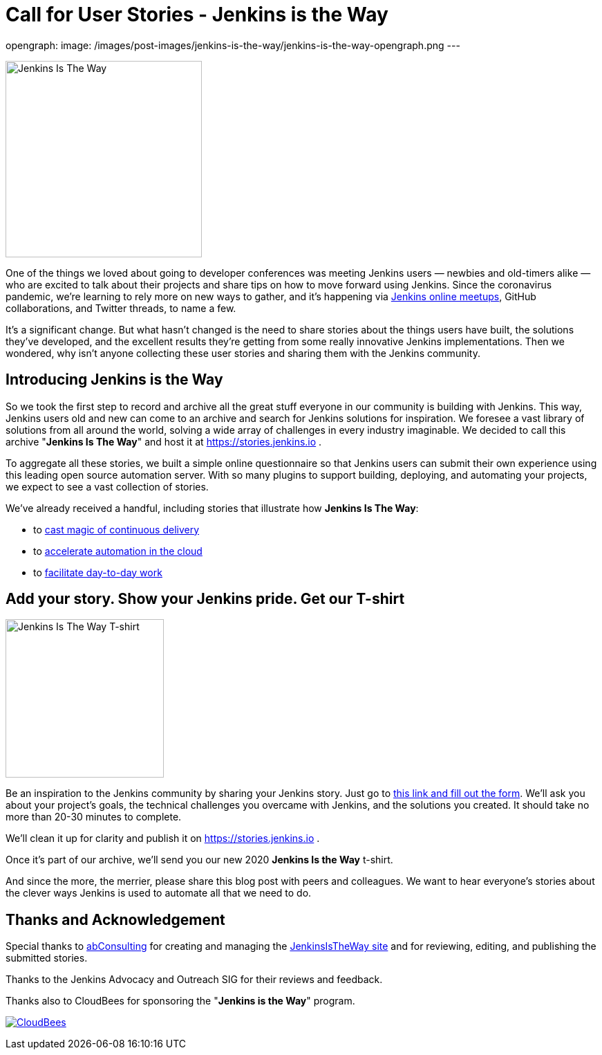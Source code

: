= Call for User Stories - Jenkins is the Way
:page-tags: announcement, outreach-programs, advocacy-and-outreach

:page-author: alyssat, markewaite
opengraph:
  image: /images/post-images/jenkins-is-the-way/jenkins-is-the-way-opengraph.png
---

image:/images/post-images/jenkins-is-the-way/jenkins-is-the-way.png[Jenkins Is The Way, role=center, float=right, height=284]

One of the things we loved about going to developer conferences was meeting Jenkins users — newbies and old-timers alike — who are excited to talk about their projects and share tips on how to move forward using Jenkins.
Since the coronavirus pandemic, we're learning to rely more on new ways to gather, and it's happening via link:/events/online-meetup/[Jenkins online meetups], GitHub collaborations, and Twitter threads, to name a few.

It's a significant change.
But what hasn't changed is the need to share stories about the things users have built, the solutions they've developed, and the excellent results they're getting from some really innovative Jenkins implementations.
Then we wondered, why isn't anyone collecting these user stories and sharing them with the Jenkins community.

== Introducing Jenkins is the Way

So we took the first step to record and archive all the great stuff everyone in our community is building with Jenkins.
This way, Jenkins users old and new can come to an archive and search for Jenkins solutions for inspiration.
We foresee a vast library of solutions from all around the world, solving a wide array of challenges in every industry imaginable.
We decided to call this archive "*Jenkins Is The Way*" and host it at https://stories.jenkins.io .

To aggregate all these stories, we built a simple online questionnaire so that Jenkins users can submit their own experience using this leading open source automation server.
With so many plugins to support building, deploying, and automating your projects, we expect to see a vast collection of stories.

We've already received a handful, including stories that illustrate how *Jenkins Is The Way*:

* to link:https://stories.jenkins.io/user-story/to-cast-magic-of-continuous-delivery/[cast magic of continuous delivery]
* to link:https://stories.jenkins.io/user-story/to-accelerate-automation-in-the-cloud/[accelerate automation in the cloud]
* to link:https://stories.jenkins.io/user-story/to-facilitate-day-to-day-work/[facilitate day-to-day work]

== Add your story. Show your Jenkins pride. Get our T-shirt

image:/images/post-images/jenkins-is-the-way/jenkins-is-the-way-t-shirt.png[Jenkins Is The Way T-shirt, role=center, float=left, height=229]

Be an inspiration to the Jenkins community by sharing your Jenkins story.
Just go to link:https://www.surveymonkey.com/r/JenkinsIsTheWay[this link and fill out the form].
We'll ask you about your project's goals, the technical challenges you overcame with Jenkins, and the solutions you created.
It should take no more than 20-30 minutes to complete.

We'll clean it up for clarity and publish it on https://stories.jenkins.io .

Once it's part of our archive, we'll send you our new 2020 *Jenkins Is the Way* t-shirt.

And since the more, the merrier, please share this blog post with peers and colleagues.
We want to hear everyone's stories about the clever ways Jenkins is used to automate all that we need to do.

== Thanks and Acknowledgement

Special thanks to link:http://abconsulting.agency/[abConsulting] for creating and managing the link:https://stories.jenkins.io[JenkinsIsTheWay site] and for reviewing, editing, and publishing the submitted stories.

Thanks to the Jenkins Advocacy and Outreach SIG for their reviews and feedback.

Thanks also to CloudBees for sponsoring the "*Jenkins is the Way*" program.

image:/images/sponsors/cloudbees.png[CloudBees,link="https://cloudbees.com"]
